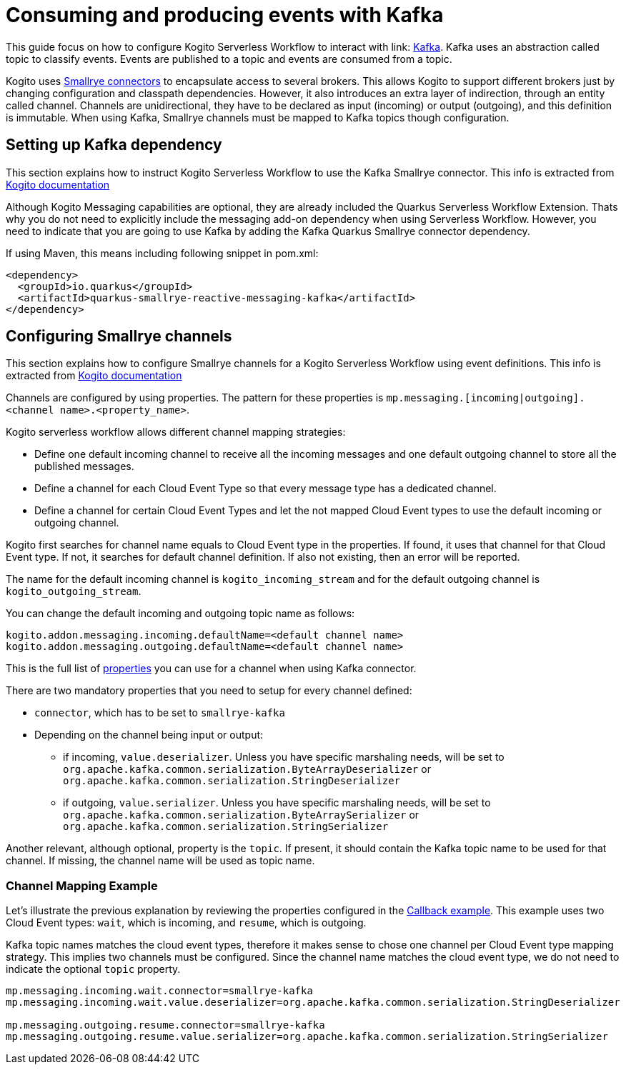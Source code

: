 Consuming and producing events with Kafka
=========================================
:compat-mode!:
// Metadata:
:description: Consuming and producing events with Kafka
:keywords: kogito, workflow, serverless, events, kafka
// links
:kogito_messaging_url: https://docs.jboss.org/kogito/release/latest/html_single/#_kogito_messaging_add_on
:kogito_kafka_integration_url: https://docs.jboss.org/kogito/release/latest/html_single/#proc-messaging-enabling_kogito-configuring
:configuration_example_url: {kogito_sw_examples_url}/serverless-workflow-callback-quarkus/src/main/resources/application.properties}
:smallrye_connector_doc_url: {smallrye_url}/connectors/connectors.html
:kafka_connector_properties_url: {smallrye_url}/kafka/kafka.html#_configuration_reference


This guide focus on how to configure Kogito Serverless Workflow to interact with link: link:{kafka_doc_url}[Kafka]. Kafka uses an abstraction called topic to classify events. Events are published to a topic and events are consumed from a topic. 

Kogito uses link:{smallrye_connector_doc_url}[Smallrye connectors] to encapsulate access to several brokers. This allows Kogito to support different brokers just by changing configuration and classpath dependencies. However, it also introduces an extra layer of indirection, through an entity called channel. Channels are unidirectional, they have to be declared as input (incoming) or output (outgoing), and this definition is immutable. When using Kafka, Smallrye channels must be mapped to Kafka topics though configuration.

== Setting up Kafka dependency

This section explains how to instruct Kogito Serverless Workflow to use the Kafka Smallrye connector. This info is extracted from link:{kogito_kafka_integration_url}[Kogito documentation]

Although Kogito Messaging capabilities are optional, they are already included the Quarkus Serverless Workflow Extension. Thats why you do not need to explicitly include the messaging add-on dependency when using Serverless Workflow. However, you need to indicate that you are going to use Kafka by adding the Kafka Quarkus Smallrye connector dependency. 

If using Maven, this means including following snippet in pom.xml:

[source,json]
----
<dependency>
  <groupId>io.quarkus</groupId>
  <artifactId>quarkus-smallrye-reactive-messaging-kafka</artifactId>
</dependency>
----

== Configuring Smallrye channels

This section explains how to configure Smallrye channels for a Kogito Serverless Workflow using event definitions. This info is extracted from link:{kogito_messaging_url}[Kogito documentation]

Channels are configured by using properties. The pattern for these properties is `mp.messaging.[incoming|outgoing].<channel name>.<property_name>`.

Kogito serverless workflow allows different channel mapping strategies:

* Define one default incoming channel to receive all the incoming messages and one default outgoing channel to store all the published messages.

* Define a channel for each Cloud Event Type so that every message type has a dedicated channel.

* Define a channel for certain Cloud Event Types and let the not mapped Cloud Event types to use the default incoming or outgoing channel.

Kogito first searches for channel name equals to Cloud Event type in the properties. If found, it uses that channel for that Cloud Event type. If not, it searches for default channel definition. If also not existing, then an error will be reported.

The name for the default incoming channel is `kogito_incoming_stream` and for the default outgoing channel is `kogito_outgoing_stream`.

You can change the default incoming and outgoing topic name as follows:

[source,properties]
----
kogito.addon.messaging.incoming.defaultName=<default channel name>
kogito.addon.messaging.outgoing.defaultName=<default channel name>
----

This is the full list of link:{kafka_connector_properties_url}[properties] you can use for a channel when using Kafka connector.

There are two mandatory properties that you need to setup for every channel defined:

* `connector`, which has to be set to `smallrye-kafka`
* Depending on the channel being input or output: 
** if incoming, `value.deserializer`. Unless you have specific marshaling needs, will be set to `org.apache.kafka.common.serialization.ByteArrayDeserializer` or `org.apache.kafka.common.serialization.StringDeserializer`
** if outgoing, `value.serializer`. Unless you have specific marshaling needs, will be set to `org.apache.kafka.common.serialization.ByteArraySerializer` or `org.apache.kafka.common.serialization.StringSerializer`

Another relevant, although optional, property is the `topic`. If present, it should contain the Kafka topic name to be used for that channel. If missing, the channel name will be used as topic name. 

=== Channel Mapping Example 

Let's illustrate the previous explanation by reviewing the properties configured in the link:{configuration_example_url}[Callback example].
This example uses two Cloud Event types: `wait`, which is incoming, and `resume`, which is outgoing. 

Kafka topic names matches the cloud event types, therefore it makes sense to chose one channel per Cloud Event type mapping strategy. This implies two channels must be configured. Since the channel name matches the cloud event type, we do not need to indicate the optional `topic` property.

[source,properties]
----
mp.messaging.incoming.wait.connector=smallrye-kafka
mp.messaging.incoming.wait.value.deserializer=org.apache.kafka.common.serialization.StringDeserializer

mp.messaging.outgoing.resume.connector=smallrye-kafka
mp.messaging.outgoing.resume.value.serializer=org.apache.kafka.common.serialization.StringSerializer
----



